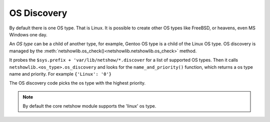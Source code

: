 OS Discovery
============

By default there is one OS type. That is Linux. It is possible to create other
OS types like FreeBSD, or heavens, even MS Windows one day.


An *OS type* can be a child of another type, for example,
Gentoo OS type is  a child of the Linux OS type.  OS
discovery is managed by the :meth:`netshowlib.os_check()<netshowlib.netshowlib.os_check>` method.


It probes the ``$sys.prefix + 'var/lib/netshow/*.discover`` for a list of
supported OS types.  Then it calls
``netshowlib.<os_type>.os_discovery`` and looks for the  ``name_and_priority()``
function, which returns a os type name and priority. For example ``{'Linux':
'0'}``

The OS discovery code picks the os type with the highest priority.


.. note:: By default the core netshow module supports the 'linux' os type.
